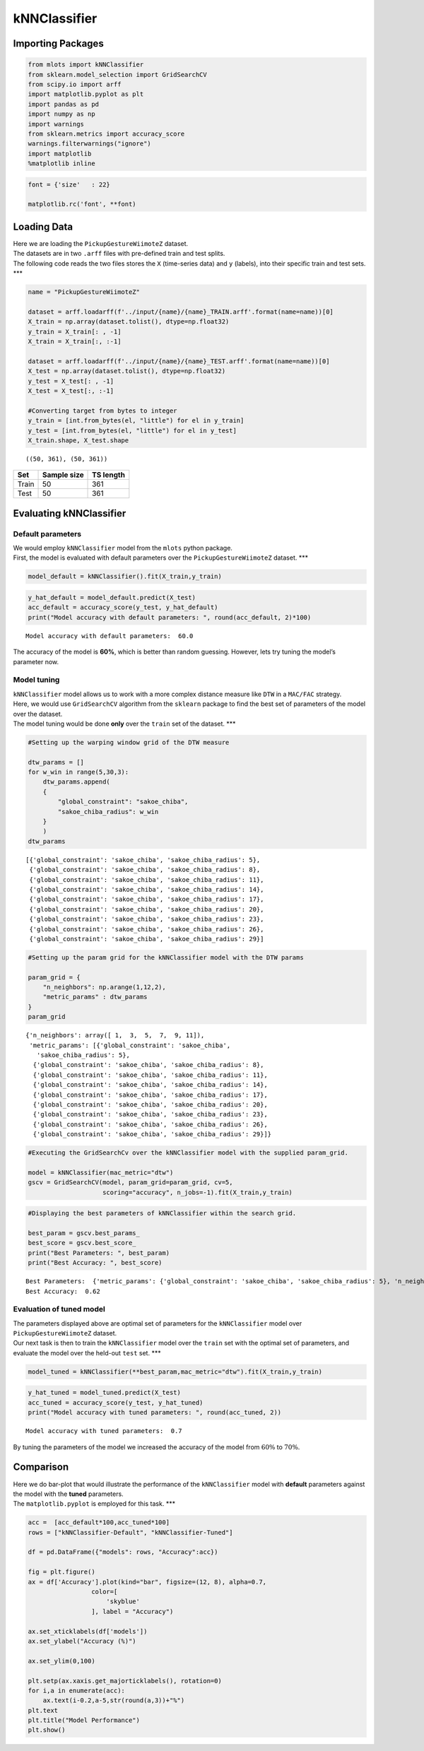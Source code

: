 kNNClassifier
=============

Importing Packages
------------------

.. code:: ipython3

    from mlots import kNNClassifier
    from sklearn.model_selection import GridSearchCV
    from scipy.io import arff
    import matplotlib.pyplot as plt
    import pandas as pd
    import numpy as np
    import warnings
    from sklearn.metrics import accuracy_score
    warnings.filterwarnings("ignore")
    import matplotlib
    %matplotlib inline

.. code:: ipython3

    font = {'size'   : 22}
    
    matplotlib.rc('font', **font)

Loading Data
------------

| Here we are loading the ``PickupGestureWiimoteZ`` dataset.
| The datasets are in two ``.arff`` files with pre-defined train and
  test splits.
| The following code reads the two files stores the ``X`` (time-series
  data) and ``y`` (labels), into their specific train and test sets.
  \**\*

.. code:: ipython3

    name = "PickupGestureWiimoteZ"
    
    dataset = arff.loadarff(f'../input/{name}/{name}_TRAIN.arff'.format(name=name))[0]
    X_train = np.array(dataset.tolist(), dtype=np.float32)
    y_train = X_train[: , -1]
    X_train = X_train[:, :-1]
    
    dataset = arff.loadarff(f'../input/{name}/{name}_TEST.arff'.format(name=name))[0]
    X_test = np.array(dataset.tolist(), dtype=np.float32)
    y_test = X_test[: , -1]
    X_test = X_test[:, :-1]
    
    #Converting target from bytes to integer
    y_train = [int.from_bytes(el, "little") for el in y_train]
    y_test = [int.from_bytes(el, "little") for el in y_test]
    X_train.shape, X_test.shape




.. parsed-literal::

    ((50, 361), (50, 361))



===== =========== =========
Set   Sample size TS length
===== =========== =========
Train 50          361
Test  50          361
===== =========== =========

Evaluating kNNClassifier
------------------------

Default parameters
~~~~~~~~~~~~~~~~~~

| We would employ ``kNNClassifier`` model from the ``mlots`` python
  package.
| First, the model is evaluated with default parameters over the
  ``PickupGestureWiimoteZ`` dataset. \**\*

.. code:: ipython3

    model_default = kNNClassifier().fit(X_train,y_train)

.. code:: ipython3

    y_hat_default = model_default.predict(X_test)
    acc_default = accuracy_score(y_test, y_hat_default)
    print("Model accuracy with default parameters: ", round(acc_default, 2)*100)


.. parsed-literal::

    Model accuracy with default parameters:  60.0


The accuracy of the model is **60%**, which is better than random
guessing. However, lets try tuning the model’s parameter now.

Model tuning
~~~~~~~~~~~~

| ``kNNClassifier`` model allows us to work with a more complex distance
  measure like ``DTW`` in a ``MAC/FAC`` strategy.
| Here, we would use ``GridSearchCV`` algorithm from the ``sklearn``
  package to find the best set of parameters of the model over the
  dataset.
| The model tuning would be done **only** over the ``train`` set of the
  dataset. \**\*

.. code:: ipython3

    #Setting up the warping window grid of the DTW measure
    
    dtw_params = []
    for w_win in range(5,30,3):
        dtw_params.append(
        {
            "global_constraint": "sakoe_chiba",
            "sakoe_chiba_radius": w_win
        }
        )
    dtw_params




.. parsed-literal::

    [{'global_constraint': 'sakoe_chiba', 'sakoe_chiba_radius': 5},
     {'global_constraint': 'sakoe_chiba', 'sakoe_chiba_radius': 8},
     {'global_constraint': 'sakoe_chiba', 'sakoe_chiba_radius': 11},
     {'global_constraint': 'sakoe_chiba', 'sakoe_chiba_radius': 14},
     {'global_constraint': 'sakoe_chiba', 'sakoe_chiba_radius': 17},
     {'global_constraint': 'sakoe_chiba', 'sakoe_chiba_radius': 20},
     {'global_constraint': 'sakoe_chiba', 'sakoe_chiba_radius': 23},
     {'global_constraint': 'sakoe_chiba', 'sakoe_chiba_radius': 26},
     {'global_constraint': 'sakoe_chiba', 'sakoe_chiba_radius': 29}]



.. code:: ipython3

    #Setting up the param grid for the kNNClassifier model with the DTW params
    
    param_grid = {
        "n_neighbors": np.arange(1,12,2),
        "metric_params" : dtw_params
    }
    param_grid




.. parsed-literal::

    {'n_neighbors': array([ 1,  3,  5,  7,  9, 11]),
     'metric_params': [{'global_constraint': 'sakoe_chiba',
       'sakoe_chiba_radius': 5},
      {'global_constraint': 'sakoe_chiba', 'sakoe_chiba_radius': 8},
      {'global_constraint': 'sakoe_chiba', 'sakoe_chiba_radius': 11},
      {'global_constraint': 'sakoe_chiba', 'sakoe_chiba_radius': 14},
      {'global_constraint': 'sakoe_chiba', 'sakoe_chiba_radius': 17},
      {'global_constraint': 'sakoe_chiba', 'sakoe_chiba_radius': 20},
      {'global_constraint': 'sakoe_chiba', 'sakoe_chiba_radius': 23},
      {'global_constraint': 'sakoe_chiba', 'sakoe_chiba_radius': 26},
      {'global_constraint': 'sakoe_chiba', 'sakoe_chiba_radius': 29}]}



.. code:: ipython3

    #Executing the GridSearchCv over the kNNClassifier model with the supplied param_grid.
    
    model = kNNClassifier(mac_metric="dtw")
    gscv = GridSearchCV(model, param_grid=param_grid, cv=5,
                        scoring="accuracy", n_jobs=-1).fit(X_train,y_train)

.. code:: ipython3

    #Displaying the best parameters of kNNClassifier within the search grid.
    
    best_param = gscv.best_params_
    best_score = gscv.best_score_
    print("Best Parameters: ", best_param)
    print("Best Accuracy: ", best_score)


.. parsed-literal::

    Best Parameters:  {'metric_params': {'global_constraint': 'sakoe_chiba', 'sakoe_chiba_radius': 5}, 'n_neighbors': 1}
    Best Accuracy:  0.62


Evaluation of tuned model
~~~~~~~~~~~~~~~~~~~~~~~~~

| The parameters displayed above are optimal set of parameters for the
  ``kNNClassifier`` model over ``PickupGestureWiimoteZ`` dataset.
| Our next task is then to train the ``kNNClassifier`` model over the
  ``train`` set with the optimal set of parameters, and evaluate the
  model over the held-out ``test`` set. \**\*

.. code:: ipython3

    model_tuned = kNNClassifier(**best_param,mac_metric="dtw").fit(X_train,y_train)
    


.. code:: ipython3

    y_hat_tuned = model_tuned.predict(X_test)
    acc_tuned = accuracy_score(y_test, y_hat_tuned)
    print("Model accuracy with tuned parameters: ", round(acc_tuned, 2))


.. parsed-literal::

    Model accuracy with tuned parameters:  0.7


By tuning the parameters of the model we increased the accuracy of the
model from :math:`60\%` to :math:`70\%`.

Comparison
----------

| Here we do bar-plot that would illustrate the performance of the
  ``kNNClassifier`` model with **default** parameters against the model
  with the **tuned** parameters.
| The ``matplotlib.pyplot`` is employed for this task. \**\*

.. code:: ipython3

    acc =  [acc_default*100,acc_tuned*100]
    rows = ["kNNClassifier-Default", "kNNClassifier-Tuned"]
    
    df = pd.DataFrame({"models": rows, "Accuracy":acc})
    
    fig = plt.figure()
    ax = df['Accuracy'].plot(kind="bar", figsize=(12, 8), alpha=0.7,
                     color=[
                         'skyblue'
                     ], label = "Accuracy")
    
    ax.set_xticklabels(df['models'])
    ax.set_ylabel("Accuracy (%)")
    
    ax.set_ylim(0,100)
    
    plt.setp(ax.xaxis.get_majorticklabels(), rotation=0)
    for i,a in enumerate(acc):
        ax.text(i-0.2,a-5,str(round(a,3))+"%")
    plt.text
    plt.title("Model Performance")
    plt.show()



.. image:: output_25_0.png



